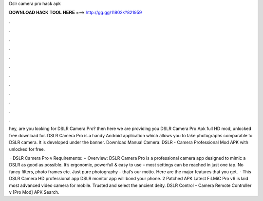 Dslr camera pro hack apk



𝐃𝐎𝐖𝐍𝐋𝐎𝐀𝐃 𝐇𝐀𝐂𝐊 𝐓𝐎𝐎𝐋 𝐇𝐄𝐑𝐄 ===> http://gg.gg/11802k?821959



.



.



.



.



.



.



.



.



.



.



.



.

hey, are you looking for DSLR Camera Pro? then here we are providing you DSLR Camera Pro Apk full HD mod, unlocked free download for. DSLR Camera Pro is a handy Android application which allows you to take photographs comparable to DSLR camera. It is developed under the banner. Download Manual Camera: DSLR - Camera Professional Mod APK with unlocked for free.

 · DSLR Camera Pro v Requirements: + Overview: DSLR Camera Pro is a professional camera app designed to mimic a DSLR as good as possible. It’s ergonomic, powerfull & easy to use – most settings can be reached in just one tap. No fancy filters, photo frames etc. Just pure photography – that’s our motto. Here are the major features that you get.  · This DSLR Camera HD professional app DSLR monitor app will bond your phone. 2 Patched APK Latest FiLMiC Pro v6 is laid most advanced video camera for mobile. Trusted and select the ancient deity. DSLR Control – Camera Remote Controller v [Pro Mod] APK Search.
